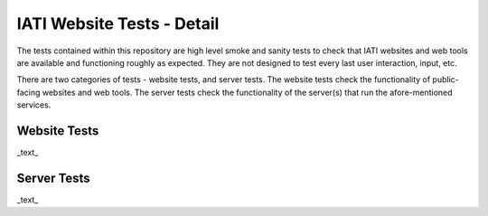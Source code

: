 IATI Website Tests - Detail
===========================

The tests contained within this repository are high level smoke and sanity tests to check that IATI websites and web tools are available and functioning roughly as expected. They are not designed to test every last user interaction, input, etc.

There are two categories of tests - website tests, and server tests. The website tests check the functionality of public-facing websites and web tools. The server tests check the functionality of the server(s) that run the afore-mentioned services.

Website Tests
-------------

_text_

Server Tests
------------

_text_
